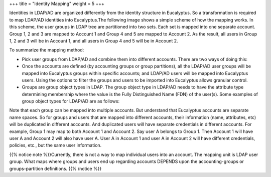 +++
title = "Identity Mapping"
weight = 5
+++

..  _access_mapping_identities:

Identities in LDAP/AD are organized differently from the identity structure in Eucalyptus. So a transformation is required to map LDAP/AD identities into Eucalyptus.The following image shows a simple scheme of how the mapping works. In this scheme, the user groups in LDAP tree are partitioned into two sets. Each set is mapped into one separate account. Group 1, 2 and 3 are mapped to Account 1 and Group 4 and 5 are mapped to Account 2. As the result, all users in Group 1, 2 and 3 will be in Account 1, and all users in Group 4 and 5 will be in Account 2. 



.. image:: {{< ref "/" >}}images/ldap_map.png

To summarize the mapping method: 



* Pick user groups from LDAP/AD and combine them into different accounts. There are two ways of doing this: 

* Once the accounts are defined (by accounting groups or group partitions), all the LDAP/AD user groups will be mapped into Eucalyptus groups within specific accounts; and LDAP/AD users will be mapped into Eucalyptus users. Using the options to filter the groups and users to be imported into Eucalyptus allows granular control. 

* Groups are group object types in LDAP. The group object type in LDAP/AD needs to have the attribute type determining membership where the value is the Fully Distinguished Name (FDN) of the user(s). Some examples of group object types for LDAP/AD are as follows: 

Note that each group can be mapped into multiple accounts. But understand that Eucalyptus accounts are separate name spaces. So for groups and users that are mapped into different accounts, their information (name, attributes, etc) will be duplicated in different accounts. And duplicated users will have separate credentials in different accounts. For example, Group 1 may map to both Account 1 and Account 2. Say user A belongs to Group 1. Then Account 1 will have user A and Account 2 will also have user A. User A in Account 1 and user A in Account 2 will have different credentials, policies, etc., but the same user information. 

{{% notice note %}}Currently, there is not a way to map individual users into an account. The mapping unit is LDAP user group. What maps where groups and users end up regarding accounts DEPENDS upon the accounting-groups or groups-partition definitions. {{% /notice %}}